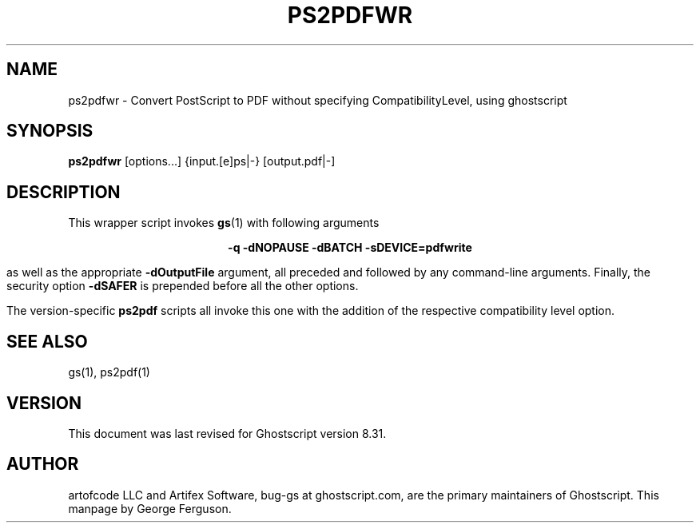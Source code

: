 .\" $Id$
.TH PS2PDFWR 1 "28 August 2004" 8.31 Ghostscript \" -*- nroff -*-
.SH NAME
ps2pdfwr \- Convert PostScript to PDF without specifying CompatibilityLevel, using ghostscript
.SH SYNOPSIS
\fBps2pdfwr\fR  [options...] {input.[e]ps|-} [output.pdf|-]
.SH DESCRIPTION
This wrapper script invokes
.BR gs (1)
with following arguments

.ce
.B -q -dNOPAUSE -dBATCH -sDEVICE=pdfwrite

as well as the appropriate
.B -dOutputFile
argument, all preceded and followed by any command-line arguments. Finally, the security option
.B -dSAFER
is prepended before all the other options.

The version-specific
.B ps2pdf
scripts all invoke this one with the addition of the respective compatibility level option.
.SH SEE ALSO
gs(1), ps2pdf(1)
.SH VERSION
This document was last revised for Ghostscript version 8.31.
.SH AUTHOR
artofcode LLC and Artifex Software, bug-gs at ghostscript.com, are the
primary maintainers of Ghostscript.
This manpage by George Ferguson.
